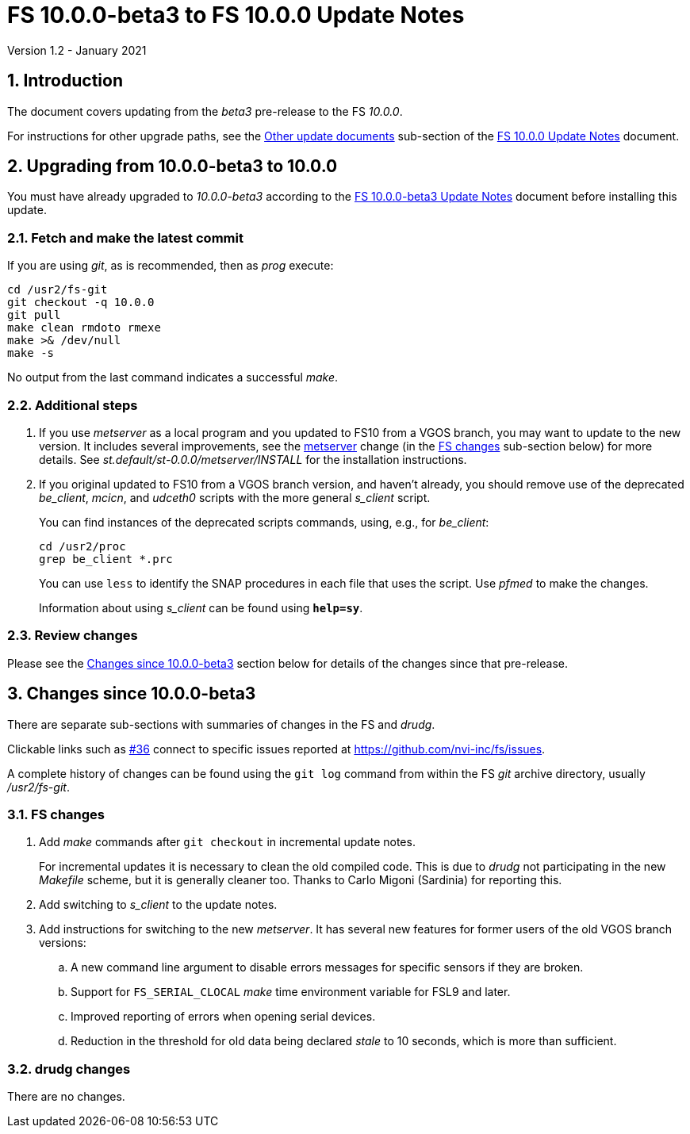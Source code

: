//
// Copyright (c) 2020-2021 NVI, Inc.
//
// This file is part of VLBI Field System
// (see http://github.com/nvi-inc/fs).
//
// This program is free software: you can redistribute it and/or modify
// it under the terms of the GNU General Public License as published by
// the Free Software Foundation, either version 3 of the License, or
// (at your option) any later version.
//
// This program is distributed in the hope that it will be useful,
// but WITHOUT ANY WARRANTY; without even the implied warranty of
// MERCHANTABILITY or FITNESS FOR A PARTICULAR PURPOSE.  See the
// GNU General Public License for more details.
//
// You should have received a copy of the GNU General Public License
// along with this program. If not, see <http://www.gnu.org/licenses/>.
//

= FS 10.0.0-beta3 to FS 10.0.0 Update Notes
Version 1.2 - January 2021

//:hide-uri-scheme:
:sectnums:
:sectnumlevels: 4
:experimental:

:toc:
:toclevels: 4

== Introduction

The document covers updating from the _beta3_ pre-release to the
FS _10.0.0_.

For instructions for other upgrade paths, see the
<<10.0.0.adoc#_other_update_documents,Other update documents>>
sub-section of the
<<10.0.0.adoc#,FS 10.0.0 Update Notes>> document.

== Upgrading from 10.0.0-beta3 to 10.0.0

You must have already upgraded to _10.0.0-beta3_ according to the
<<beta3.adoc#,FS 10.0.0-beta3 Update Notes>> document before
installing this update.

=== Fetch and make the latest commit

If you are using _git_, as is recommended, then as _prog_
execute:

             cd /usr2/fs-git
             git checkout -q 10.0.0
             git pull
             make clean rmdoto rmexe
             make >& /dev/null
             make -s

No output from the last command indicates a successful _make_.

=== Additional steps

. If you use _metserver_ as a local program and you updated to FS10
from a VGOS branch, you may want to update to the new version. It
includes several improvements, see the <<metserver,metserver>> change
(in the <<FS changes>> sub-section below) for more details. See
_st.default/st-0.0.0/metserver/INSTALL_ for the installation
instructions. 

. If you original updated to FS10 from a VGOS branch version, and
haven't already, you should remove use of the deprecated _be_client_,
_mcicn_, and _udceth0_ scripts with the more general _s_client_
script.
+

You can find instances of the deprecated scripts commands, using,
e.g., for _be_client_:

   cd /usr2/proc
   grep be_client *.prc

+

You can use `less` to identify the SNAP procedures in each file that
uses the script. Use _pfmed_ to make the changes.
+

Information about using _s_client_ can be found using `*help=sy*`.

=== Review changes

Please see the <<Changes since 10.0.0-beta3>> section below
for details of the changes since that pre-release.

== Changes since 10.0.0-beta3

There are separate sub-sections with summaries of changes in the FS
and _drudg_.

Clickable links such as
https://github.com/nvi-inc/fs/issues/36[#36] connect to specific issues
reported at https://github.com/nvi-inc/fs/issues.

A complete history of changes can be found using the `git log` command
from within the FS _git_ archive directory, usually _/usr2/fs-git_.

=== FS changes

. [[makeinc]] Add _make_ commands after `git checkout` in incremental
update notes.

+

For incremental updates it is necessary to clean the old compiled
code. This is due to _drudg_ not participating in the new _Makefile_
scheme, but it is generally cleaner too. Thanks to Carlo Migoni
(Sardinia) for reporting this.

. Add switching to _s_client_ to the update notes.

. [[metserver]] Add instructions for switching to the new _metserver_.
It has several new features for former users of the old VGOS branch
versions:

.. A new command line argument to disable errors messages for specific
sensors if they are broken.

.. Support for `FS_SERIAL_CLOCAL` _make_ time environment variable for
FSL9 and later.

.. Improved reporting of errors when opening serial devices.

.. Reduction in the threshold for old data being declared _stale_ to
10 seconds, which is more than sufficient.

=== drudg changes

There are no changes.
